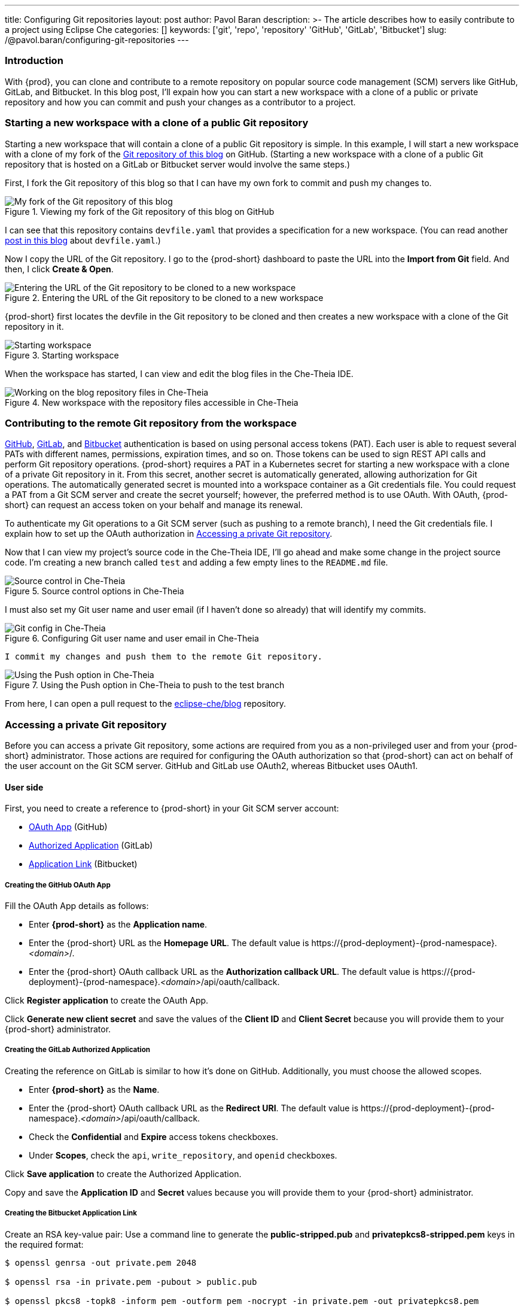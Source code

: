 ---
title: Configuring Git repositories
layout: post
author: Pavol Baran
description: >-
  The article describes how to easily contribute to a project using Eclipse Che
categories: []
keywords: ['git', 'repo', 'repository' 'GitHub', 'GitLab', 'Bitbucket']
slug: /@pavol.baran/configuring-git-repositories
---

=== Introduction

With {prod}, you can clone and contribute to a remote repository on popular source code management (SCM) servers like GitHub, GitLab, and Bitbucket. In this blog post, I'll expain how you can start a new workspace with a clone of a public or private repository and how you can commit and push your changes as a contributor to a project.

=== Starting a new workspace with a clone of a public Git repository

Starting a new workspace that will contain a clone of a public Git repository is simple. In this example, I will start a new workspace with a clone of my fork of the link:https://github.com/eclipse-che/blog[Git repository of this blog] on GitHub. (Starting a new workspace with a clone of a public Git repository that is hosted on a GitLab or Bitbucket server would involve the same steps.)

First, I fork the Git repository of this blog so that I can have my own fork to commit and push my changes to.

.Viewing my fork of the Git repository of this blog on GitHub
image::/assets/img/configuring-git-repositories/blog-github-fork.png[My fork of the Git repository of this blog]
{empty}

I can see that this repository contains `devfile.yaml` that provides a specification for a new workspace. (You can read another link:https://che.eclipseprojects.io/2021/10/12/@mario.loriedo-devfile-v2-and-the-devworkspace-operator-p1.html[post in this blog] about `devfile.yaml`.)

Now I copy the URL of the Git repository. I go to the {prod-short} dashboard to paste the URL into the *Import from Git* field. And then, I click *Create & Open*.

.Entering the URL of the Git repository to be cloned to a new workspace
image::/assets/img/configuring-git-repositories/importing-from-git.png[Entering the URL of the Git repository to be cloned to a new workspace]
{empty}

{prod-short} first locates the devfile in the Git repository to be cloned and then creates a new workspace with a clone of the Git repository in it.

.Starting workspace
image::/assets/img/configuring-git-repositories/workspace-starting.png[Starting workspace]
{empty}

When the workspace has started, I can view and edit the blog files in the Che-Theia IDE.

.New workspace with the repository files accessible in Che-Theia
image::/assets/img/configuring-git-repositories/blog-workspace.png[Working on the blog repository files in Che-Theia]
{empty}

=== Contributing to the remote Git repository from the workspace

https://docs.github.com/en/authentication/keeping-your-account-and-data-secure/creating-a-personal-access-token[GitHub], https://docs.gitlab.com/ee/user/profile/personal_access_tokens.html[GitLab], and https://confluence.atlassian.com/bitbucketserver/personal-access-tokens-939515499.html[Bitbucket] authentication is based on using personal access tokens (PAT). Each user is able to request several PATs with different names, permissions, expiration times, and so on. Those tokens can be used to sign REST API calls and perform Git repository operations. {prod-short} requires a PAT in a Kubernetes secret for starting a new workspace with a clone of a private Git repository in it. From this secret, another secret is automatically generated, allowing authorization for Git operations. The automatically generated secret is mounted into a workspace container as a Git credentials file. You could request a PAT from a Git SCM server and create the secret yourself; however, the preferred method is to use OAuth. With OAuth, {prod-short} can request an access token on your behalf and manage its renewal.

To authenticate my Git operations to a Git SCM server (such as pushing to a remote branch), I need the Git credentials file. I explain how to set up the OAuth authorization in <<Accessing a private Git repository>>.

Now that I can view my project's source code in the Che-Theia IDE, I'll go ahead and make some change in the project source code. I'm creating a new branch called `test` and adding a few empty lines to the `README.md` file.

.Source control options in Che-Theia
image::/assets/img/configuring-git-repositories/source-control.png[Source control in Che-Theia]
{empty}

I must also set my Git user name and user email (if I haven't done so already) that will identify my commits.

.Configuring Git user name and user email in Che-Theia
image::/assets/img/configuring-git-repositories/git-config.png[Git config in Che-Theia]
{empty}

 I commit my changes and push them to the remote Git repository.

.Using the Push option in Che-Theia to push to the test branch
image::/assets/img/configuring-git-repositories/source-control.png[Using the Push option in Che-Theia]
{empty}

From here, I can open a pull request to the https://github.com/eclipse-che/blog[eclipse-che/blog] repository.


=== Accessing a private Git repository

Before you can access a private Git repository, some actions are required from you as a non-privileged user and from your {prod-short} administrator. Those actions are required for configuring the OAuth authorization so that {prod-short} can act on behalf of the user account on the Git SCM server. GitHub and GitLab use OAuth2, whereas Bitbucket uses OAuth1.

==== User side
First, you need to create a reference to {prod-short} in your Git SCM server account:

- https://docs.github.com/en/developers/apps/building-oauth-apps/creating-an-oauth-app[OAuth App] (GitHub)

- https://docs.gitlab.com/ee/integration/oauth_provider.html#authorized-applications[Authorized Application] (GitLab)

- https://confluence.atlassian.com/adminjiraserver/using-applinks-to-link-to-other-applications-938846918.html[Application Link] (Bitbucket)

===== Creating the GitHub OAuth App

Fill the OAuth App details as follows:

* Enter *{prod-short}* as the *Application name*.

* Enter the {prod-short} URL as the *Homepage URL*. The default value is \https://{prod-deployment}-{prod-namespace}.__<domain>__/.

* Enter the {prod-short} OAuth callback URL as the *Authorization callback URL*. The default value is \https://{prod-deployment}-{prod-namespace}.__<domain>__/api/oauth/callback.

Click *Register application* to create the OAuth App.

Click *Generate new client secret* and save the values of the *Client ID* and *Client Secret* because you will provide them to your {prod-short} administrator.

===== Creating the GitLab Authorized Application

Creating the reference on GitLab is similar to how it's done on GitHub. Additionally, you must choose the allowed scopes.

* Enter *{prod-short}* as the *Name*.

* Enter the {prod-short} OAuth callback URL as the *Redirect URI*. The default value is \https://{prod-deployment}-{prod-namespace}.__<domain>__/api/oauth/callback.

* Check the *Confidential* and *Expire* access tokens checkboxes.

* Under *Scopes*, check the `api`, `write_repository`, and `openid` checkboxes.

Click *Save application* to create the Authorized Application.

Copy and save the *Application ID* and *Secret* values because you will provide them to your {prod-short} administrator.

===== Creating the Bitbucket Application Link


Create an RSA key-value pair:
Use a command line to generate the *public-stripped.pub* and *privatepkcs8-stripped.pem* keys in the required format:
----
$ openssl genrsa -out private.pem 2048

$ openssl rsa -in private.pem -pubout > public.pub

$ openssl pkcs8 -topk8 -inform pem -outform pem -nocrypt -in private.pem -out privatepkcs8.pem

$ cat public.pub | sed 's/-----BEGIN PUBLIC KEY-----//g' | sed 's/-----END PUBLIC KEY-----//g' | tr -d '\n' > public-stripped.pub

$ cat privatepkcs8.pem | sed 's/-----BEGIN PRIVATE KEY-----//g' |  sed 's/-----END PRIVATE KEY-----//g' | tr -d '\n' > privatepkcs8-stripped.pem
----


Use a command line to generate a consumer key and a shared secret:

----
$ openssl rand -base64 24 > bitbucket-consumer-key

$ openssl rand -base64 24 > bitbucket-shared-secret
----

Create the *Application* link:

Enter the {prod-short} URL as the *Application URL*. The default value is `https://{prod-deployment}-{prod-namespace}.__<domain>__/ ` .

Click *Create new link*.

Under *The supplied Application URL has redirected once*, check the *Use this URL* checkbox and click *Continue*.

Enter the following details for the *Application* link:

* Enter *{prod-short}* as the *Application Name*.

* Select *Generic Application* as the *Application Type*.

* Enter *{prod-short}* as the *Service Provider Name*.

* Paste the content of the *bitbucket-consumer-key* file as the *Consumer key*.

* Paste the content of the *bitbucket-shared-secret* file as the *Shared secret*.

* Enter `__<bitbucket_server_url>__/plugins/servlet/oauth/request-token` as the *Request Token URL*.

* Enter `__<bitbucket_server_url>__/plugins/servlet/oauth/access-token` as the *Access token URL*.

* Enter `__<bitbucket_server_url>__/plugins/servlet/oauth/authorize` as the *Authorize URL*.

* Check the *Create incoming link* checkbox.

Click *Continue* and enter the following details:

* Paste the content of the *bitbucket_consumer_key* file as the *Consumer Key*.

* Enter *{prod-short}* as the *Consumer name*.

* Paste the content of the *public-stripped.pub* file as the *Public Key*.

Click *Continue*.

This completes your user steps. Additional steps are now required from your {prod-short} administrator.


==== Admin side

After you've created the reference on the Git SCM, your {prod-short} administrator will create the following Kubernetes secret.

===== GitHub and GitLab

Creating a secret for GitHub and GitLab by a {prod-short} administrator is similar. The only difference between them is the inclusion of the `scm-server-endpoint` annotation. The {prod-short} administrator must enter the URL of the GitLab server because {prod-short} supports the on-prem GitLab.

The administrator can apply the secret by using `{orch-cli}` on a command line:

[source, bash]
----
{orch-cli} apply -f - <<EOF
kind: Secret
apiVersion: v1
metadata:
  name: __<...>__ <1>
  namespace: __<...>__ <2>
  labels:
    app.kubernetes.io/part-of: che.eclipse.org
    app.kubernetes.io/component: oauth-scm-configuration
  annotations:
    che.eclipse.org/oauth-scm-server: __<...>__ <3>
    che.eclipse.org/scm-server-endpoint: __<gitlab_server_url>__ <4>
type: Opaque
data:
  id: __<...>__ <5>
  secret: __<...>__ <6>
EOF
----
<1> Depending on your choice of the Git SCM service provider: `github-oauth-config` or `gitlab-oauth-config`.
<2> The {prod-short} namespace. The default is `{prod-namespace}`.
<3> Depending on your choice of the Git SCM service provider: `github` or `gitlab`.
<4> The GitLab server URL (only for GitLab).
<5> Base64 encoded: the GitHub OAuth Client ID or GitLab Application ID.
<6> Base64-encoded: the GitHub OAuth Client Secret or GitLab Client Secret.


==== Bitbucket

A secret for Bitbucket differs from the GitHub and GitLab secrets mainly in the `data` section.

The administrator can apply the secret by using `{orch-cli}` on a command line:

[source, bash]
----
{orch-cli} apply -f - <<EOF
kind: Secret
apiVersion: v1
metadata:
  name: bitbucket-oauth-config
  namespace: __<...>__ <1>
  labels:
    app.kubernetes.io/component: oauth-scm-configuration
    app.kubernetes.io/part-of: che.eclipse.org
  annotations:
    che.eclipse.org/oauth-scm-server: bitbucket
    che.eclipse.org/scm-server-endpoint: __<...>__ <2>
type: Opaque
data:
  private.key: __<...>__ <3>
  consumer.key: __<...>__ <4>
  shared_secret: __<...>__ <5>
EOF
----
<1> The {prod-short} namespace. The default is `{prod-namespace}`.
<2> The Bitbucket server URL.
<3> Base64-encoded content of the `privatepkcs8-stripped.pem` file.
<4> Base64-encoded content of the `bitbucket_consumer_key` file.
<5> Base64-encoded content of the `bitbucket-shared-secret` file.

==== Completing the OAuth authorization

After you set up the reference to {prod-short} and after your {prod-short} administrator sets up the Kubernetes oauth-config secret, you are ready to start a new workspace with a clone of a private Git repository in it by following the steps in <<Starting a new workspace with a clone of a public Git repository>>, except this time using a private repository. You will be redirected to the SCM server oauth site. And after authorizing {prod-short}, your new workspace will be started.

.Authorizing {prod-short} on GitHub
image::/assets/img/configuring-git-repositories/github-oauth.png[GitHub OAuth]
{empty}

.Authorizing {prod-short} on GitLab
image::/assets/img/configuring-git-repositories/gitlab-oauth.png[GitLab OAuth]
{empty}

.Authorizing {prod-short} on Bitbucket
image::/assets/img/configuring-git-repositories/bitbucket-oauth.png[Bitbucket OAuth]
{empty}

